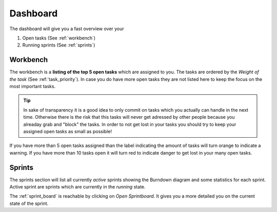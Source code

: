 .. _dashboard:

**********
Dashboard
**********
The dashboard will give you a fast overview over your

#. Open tasks (See :ref:`workbench`) 
#. Running sprints (See :ref:`sprints`) 

.. index:: Workbench
.. _workbench:

Workbench
=========

.. image:: ../images/screenshots/plorma_dashboard_workbench.png
   :width: 800 px
   :alt: Plorma workbench

The workbench is a **listing of the top 5 open tasks** which are assigned to you.
The tasks are ordered by the `Weight of the task` (See :ref:`task_priority`).
In case you do have more open tasks they are not listed here to keep the focus
on the most important tasks.

.. tip::
   In sake of transparency it is a good idea to only commit on tasks which you
   actually can handle in the next time. Otherwise there is the risk that this
   tasks will never get adressed by other people because you alreaday grab and
   "block" the tasks. In order to not get lost in your tasks you should try to
   keep your assigned open tasks as small as possible!

If you have more than 5 open tasks assigned than the label indicating the
amount of tasks will turn orange to indicate a warning. If you have more than
10 tasks open it will turn red to indicate danger to get lost in your many
open tasks. 

.. index:: Sprint Burndown
.. _sprints:

Sprints
=======

.. image:: ../images/screenshots/plorma_dashboard_sprints.png
   :width: 800 px
   :alt: Plorma workbench

The sprints section will list all currently `active` sprints showing the
Burndown diagram and some statistics for each sprint. Active sprint are
sprints which are currently in the `running` state.

The :ref:`sprint_board` is reachable by clicking on `Open Sprintboard`. It
gives you a more detailed you on the current state of the sprint.
